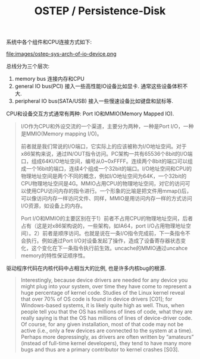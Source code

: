 #+title: OSTEP / Persistence-Disk

系统中各个组件和CPU连接方式如下:

file:images/ostep-sys-arch-of-io-device.png

总线分为三个层次:
1. memory bus 连接内存和CPU
2. general IO bus(PCI) 接入一些高性能IO设备比如显卡. 通常这些设备体积不大.
3. peripheral IO bus(SATA/USB) 接入一些慢速设备比如键盘和鼠标等.

CPU和设备交互方式通常有两种: Port IO和MMIO(Memory Mapped IO).

#+BEGIN_QUOTE
I/O作为CPU和外设交流的一个渠道，主要分为两种，一种是Port I/O，一种是MMIO(Memory mapping I/O)。

前者就是我们常说的I/O端口，它实际上的应该被称为I/O地址空间。对于x86架构来说，通过IN/OUT指令访问。PC架构一共有65536个8bit的I/O端口，组成64KI/O地址空间，编号从0~0xFFFF。连续两个8bit的端口可以组成一个16bit的端口，连续4个组成一个32bit的端口。I/O地址空间和CPU的物理地址空间是两个不同的概念，例如I/O地址空间为64K，一个32bit的CPU物理地址空间是4G。MMIO占用CPU的物理地址空间，对它的访问可以使用CPU访问内存的指令进行。一个形象的比喻是把文件用mmap()后，可以像访问内存一样访问文件、同样，MMIO是用访问内存一样的方式访问I/O资源，如设备上的内存。

Port I/O和MMIO的主要区别在于1）前者不占用CPU的物理地址空间，后者占有（这是对x86架构说的，一些架构，如IA64，port I/O占用物理地址空间）。2）前者是顺序访问。也就是说在一条I/O指令完成前，下一条指令不会执行。例如通过Port I/O对设备发起了操作，造成了设备寄存器状态变化，这个变化在下一条指令执行前生效。uncache的MMIO通过uncahce memory的特性保证顺序性。
#+END_QUOTE

驱动程序代码在内核代码中占相当大的比例, 也是许多内核bug的根源.

#+BEGIN_QUOTE
Interestingly, because device drivers are needed for any device you
might plug into your system, over time they have come to represent a
huge percentage of kernel code. Studies of the Linux kernel reveal that
over 70% of OS code is found in device drivers [C01]; for Windows-based
systems, it is likely quite high as well. Thus, when people tell you that the
OS has millions of lines of code, what they are really saying is that the OS
has millions of lines of device-driver code. Of course, for any given installation,
most of that code may not be active (i.e., only a few devices are
connected to the system at a time). Perhaps more depressingly, as drivers
are often written by “amateurs” (instead of full-time kernel developers),
they tend to have many more bugs and thus are a primary contributor to
kernel crashes [S03].
#+END_QUOTE

